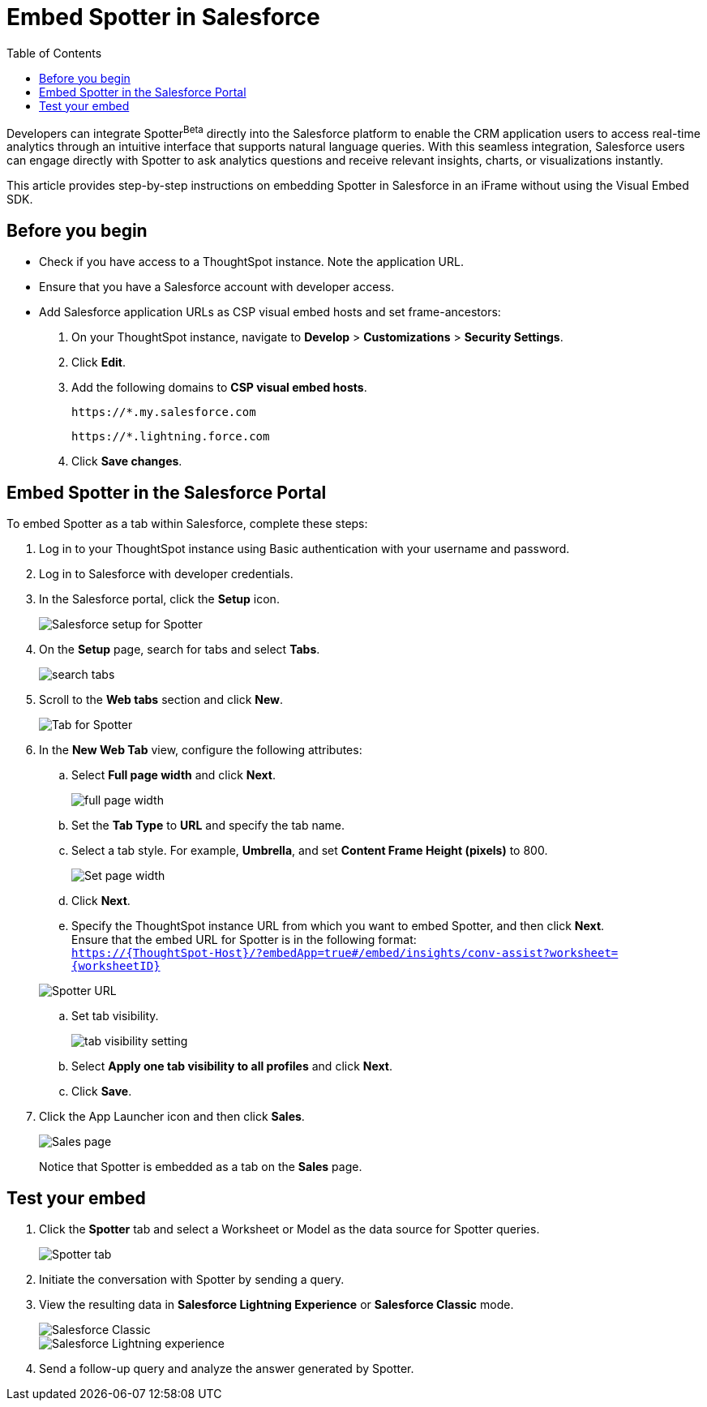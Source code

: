 = Embed Spotter in Salesforce
:toc: true
:toclevels: 2

:page-title: Embed Spotter in Salesforce
:page-pageid: spotter-embed-sf
:page-description: Embed conversational analytics with Spotter in Salesforce

Developers can integrate Spotter[beta betaBackground]^Beta^ directly into the Salesforce platform to enable the CRM application users to access real-time analytics through an intuitive interface that supports natural language queries. With this seamless integration, Salesforce users can engage directly with Spotter to ask analytics questions and receive relevant insights, charts, or visualizations instantly.

This article provides step-by-step instructions on embedding Spotter in Salesforce in an iFrame without using the Visual Embed SDK.


== Before you begin

* Check if you have access to a ThoughtSpot instance. Note the application URL.
* Ensure that you have a Salesforce account with developer access.
* Add Salesforce application URLs as CSP visual embed hosts and set frame-ancestors:
+
. On your ThoughtSpot instance, navigate to *Develop* > *Customizations* > *Security Settings*.
. Click *Edit*.
. Add the following domains to *CSP visual embed hosts*.
+
`\https://*.my.salesforce.com`
+
`\https://*.lightning.force.com`

. Click *Save changes*.

== Embed Spotter in the Salesforce Portal

To embed Spotter as a tab within Salesforce, complete these steps:

. Log in to your ThoughtSpot instance using Basic authentication with your username and password.
. Log in to Salesforce with developer credentials.
. In the Salesforce portal, click the *Setup* icon.
+
[.bordered]
[.widthAuto]
image::./images/setup-sf.png[Salesforce setup for Spotter]
. On the *Setup* page, search for tabs and select *Tabs*.
+
[.bordered]
[.widthAuto]
image::./images/search-tab.png[search tabs]
. Scroll to the *Web tabs* section and click *New*.
+
[.bordered]
[.widthAuto]
image::./images/create-tab.png[Tab for Spotter]
. In the *New Web Tab* view, configure the following attributes:
.. Select *Full page width* and click *Next*.
+
[.bordered]
[.widthAuto]
image::./images/full-width-sf.png[full page width]
.. Set the *Tab Type* to *URL* and specify the tab name.
.. Select a tab style. For example, *Umbrella*, and set *Content Frame Height (pixels)* to 800.
+
[.bordered]
[.widthAuto]
image::./images/tab-config-sf.png[Set page width]

.. Click *Next*.
.. Specify the ThoughtSpot instance URL from which you want to embed Spotter, and then click *Next*. +
Ensure that the embed URL for Spotter is in the following format: +
`https://{ThoughtSpot-Host}/?embedApp=true#/embed/insights/conv-assist?worksheet={worksheetID}`

+
[.bordered]
[.widthAuto]
image::./images/spotter-url-sf.png[Spotter URL]
.. Set tab visibility.
+
[.bordered]
[.widthAuto]
image::./images/tab-visibility-sf.png[tab visibility setting]
.. Select *Apply one tab visibility to all profiles* and click *Next*.
.. Click *Save*.
. Click the App Launcher icon and then click *Sales*. +

+
[.bordered]
[.widthAuto]
image::./images/sales-page-sf.png[Sales page]
+
Notice that Spotter is embedded as a tab on the *Sales* page.


== Test your embed

. Click the *Spotter* tab and select a Worksheet or Model as the data source for Spotter queries.
+
[.bordered]
[.widthAuto]
image::./images/spotter-ws-selection-sf.png[Spotter tab]

. Initiate the conversation with Spotter by sending a query.
. View the resulting data in *Salesforce Lightning Experience* or *Salesforce Classic* mode.
+
[.bordered]
[.widthAuto]
image::./images/sf-classic.png[Salesforce Classic]

+
[.bordered]
[.widthAuto]
image::./images/sf-lightning-exp.png[Salesforce Lightning experience]

. Send a follow-up query and analyze the answer generated by Spotter.








